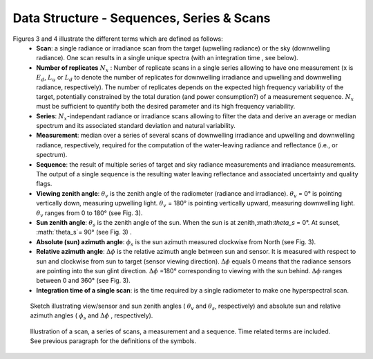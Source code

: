 .. data_structure - algorithm theoretical basis
   Author: seh2
   Email: sam.hunt@npl.co.uk
   Created: 6/11/20

.. _data_structure:


Data Structure - Sequences, Series & Scans
~~~~~~~~~~~~~~~~~~~~~~~~~~~~~~~~

Figures 3 and 4 illustrate the different terms which are defined as follows:
   * **Scan**: a single radiance or irradiance scan from the target (upwelling radiance) or the sky (downwelling radiance). One scan results in a single unique spectra (with an integration time , see below).
   * **Number of replicates** :math:`N_x` :  Number of replicate scans in a single series allowing to have one measurement (x is :math:`E_d`, :math:`L_u` or :math:`L_d` to denote the number of replicates for downwelling irradiance and upwelling and downwelling radiance, respectively). The number of replicates  depends on the expected high frequency variability of the target, potentially constrained by the total duration (and power consumption?) of a measurement sequence. :math:`N_x` must be sufficient to quantify both the desired parameter and its high frequency variability.
   * **Series**: :math:`N_x`-independant radiance or irradiance scans allowing to filter the data and derive an average or median spectrum and its associated standard deviation and natural variability.
   * **Measurement**: median over a series of several scans of downwelling irradiance and upwelling and downwelling radiance, respectively, required for the computation of the water-leaving radiance and reflectance (i.e.,  or  spectrum).
   * **Sequence**: the result of multiple series of target and sky radiance measurements and irradiance measurements. The output of a single sequence is the resulting water leaving reflectance and associated uncertainty and quality flags.
   * **Viewing zenith angle**: :math:`\theta_v` is the zenith angle of the radiometer (radiance and irradiance). :math:`\theta_v`  = 0° is pointing vertically down, measuring upwelling light. :math:`\theta_v` = 180° is pointing vertically upward, measuring downwelling light. :math:`\theta_v`  ranges from 0 to 180° (see Fig. 3).
   * **Sun zenith angle**: :math:`\theta_s` is the zenith angle of the sun. When the sun is at zenith,:math:`\theta_s` = 0°. At sunset, :math:`\theta_s`= 90° (see Fig. 3) .
   * **Absolute (sun) azimuth angle**: :math:`\phi_s` is the sun azimuth measured clockwise from North (see Fig. 3).
   * **Relative azimuth angle**: :math:`\Delta \phi` is the relative azimuth angle between sun and sensor. It is measured with respect to sun and clockwise from sun to target (sensor viewing direction). :math:`\Delta \phi` equals 0 means that the radiance sensors are pointing into the sun glint direction. :math:`\Delta \phi` =180° corresponding to viewing with the sun behind. :math:`\Delta \phi` ranges between 0 and 360° (see Fig. 3).
   * **Integration time of a single scan**: is the time required by a single radiometer to make one hyperspectral scan.

.. figure:: sequence.jpg
   :scale: 50 %
   :alt: map to buried treasure

   Sketch illustrating view/sensor and sun zenith angles ( :math:`\theta_v` and :math:`\theta_s`, respectively) and absolute sun and relative azimuth angles  ( :math:`\phi_s` and :math:`\Delta \phi` , respectively).


.. figure:: sequence.jpg
   :scale: 50 %
   :alt: map to buried treasure

   Illustration of a scan, a series of scans, a measurement and a sequence. Time related terms are included. See previous paragraph for the definitions of the symbols.


